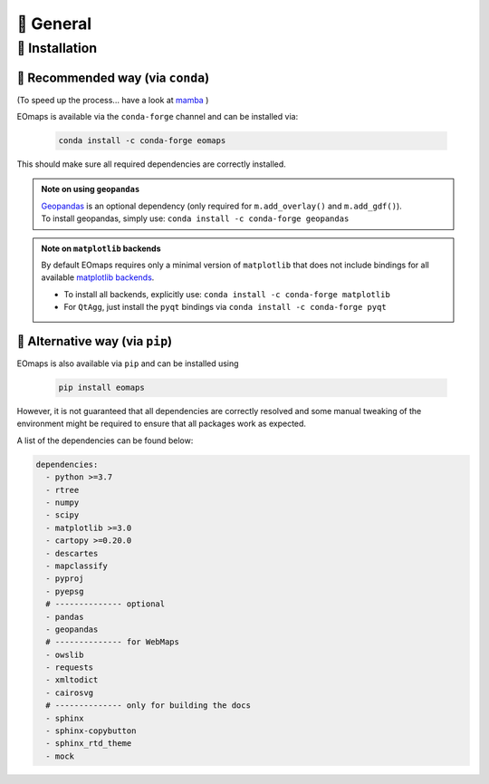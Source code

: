 🌳 General
==========

.. _installation:


🐛 Installation
###############

🐜 Recommended way (via ``conda``)
------------------------------
(To speed up the process... have a look at `mamba <https://github.com/mamba-org/mamba>`_ )

EOmaps is available via the ``conda-forge`` channel and can be installed via:

  .. code-block:: console

      conda install -c conda-forge eomaps


This should make sure all required dependencies are correctly installed.

.. admonition:: Note on using ``geopandas``

    | `Geopandas <https://geopandas.org/en/stable/index.html>`_ is an optional dependency (only required for ``m.add_overlay()`` and ``m.add_gdf()``).
    | To install geopandas, simply use: ``conda install -c conda-forge geopandas``


.. admonition:: Note on ``matplotlib`` backends

  By default EOmaps requires only a minimal version of ``matplotlib`` that does not include bindings for
  all available `matplotlib backends <https://matplotlib.org/stable/users/explain/backends.html?highlight=backend#backends>`_.

  - To install all backends, explicitly use: ``conda install -c conda-forge matplotlib``
  - For ``QtAgg``, just install the ``pyqt`` bindings via ``conda install -c conda-forge pyqt``



🐞 Alternative way (via ``pip``)
-----------------------------------
EOmaps is also available via ``pip`` and can be installed using

  .. code-block:: console

     pip install eomaps


However, it is not guaranteed that all dependencies are correctly resolved and some manual
tweaking of the environment might be required to ensure that all packages work as expected.

A list of the dependencies can be found below:

.. code-block:: yaml

    dependencies:
      - python >=3.7
      - rtree
      - numpy
      - scipy
      - matplotlib >=3.0
      - cartopy >=0.20.0
      - descartes
      - mapclassify
      - pyproj
      - pyepsg
      # -------------- optional
      - pandas
      - geopandas
      # -------------- for WebMaps
      - owslib
      - requests
      - xmltodict
      - cairosvg
      # -------------- only for building the docs
      - sphinx
      - sphinx-copybutton
      - sphinx_rtd_theme
      - mock
